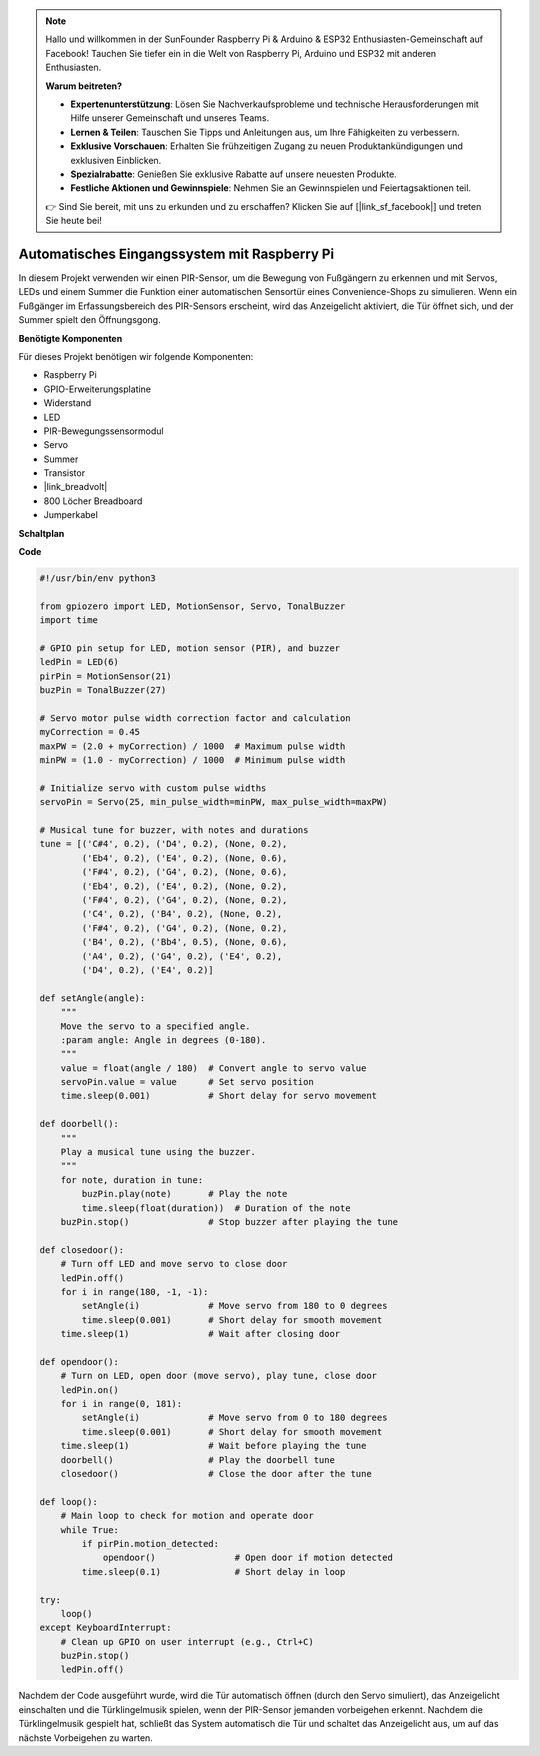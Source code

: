 .. note::

    Hallo und willkommen in der SunFounder Raspberry Pi & Arduino & ESP32 Enthusiasten-Gemeinschaft auf Facebook! Tauchen Sie tiefer ein in die Welt von Raspberry Pi, Arduino und ESP32 mit anderen Enthusiasten.

    **Warum beitreten?**

    - **Expertenunterstützung**: Lösen Sie Nachverkaufsprobleme und technische Herausforderungen mit Hilfe unserer Gemeinschaft und unseres Teams.
    - **Lernen & Teilen**: Tauschen Sie Tipps und Anleitungen aus, um Ihre Fähigkeiten zu verbessern.
    - **Exklusive Vorschauen**: Erhalten Sie frühzeitigen Zugang zu neuen Produktankündigungen und exklusiven Einblicken.
    - **Spezialrabatte**: Genießen Sie exklusive Rabatte auf unsere neuesten Produkte.
    - **Festliche Aktionen und Gewinnspiele**: Nehmen Sie an Gewinnspielen und Feiertagsaktionen teil.

    👉 Sind Sie bereit, mit uns zu erkunden und zu erschaffen? Klicken Sie auf [|link_sf_facebook|] und treten Sie heute bei!

Automatisches Eingangssystem mit Raspberry Pi
====================================================================

In diesem Projekt verwenden wir einen PIR-Sensor, um die Bewegung von Fußgängern zu erkennen und mit Servos, LEDs und einem Summer die Funktion einer automatischen Sensortür eines Convenience-Shops zu simulieren. Wenn ein Fußgänger im Erfassungsbereich des PIR-Sensors erscheint, wird das Anzeigelicht aktiviert, die Tür öffnet sich, und der Summer spielt den Öffnungsgong.

.. image:: img/rpi_project.jpg
    :width: 600
    :align: center

**Benötigte Komponenten**

Für dieses Projekt benötigen wir folgende Komponenten:

* Raspberry Pi
* GPIO-Erweiterungsplatine
* Widerstand
* LED
* PIR-Bewegungssensormodul
* Servo
* Summer
* Transistor
* |link_breadvolt|
* 800 Löcher Breadboard
* Jumperkabel

**Schaltplan**

.. image:: img/rpi_welcome.png
    :width: 600
    :align: center

**Code**

.. code-block:: Python

    #!/usr/bin/env python3

    from gpiozero import LED, MotionSensor, Servo, TonalBuzzer
    import time

    # GPIO pin setup for LED, motion sensor (PIR), and buzzer
    ledPin = LED(6)
    pirPin = MotionSensor(21)
    buzPin = TonalBuzzer(27)

    # Servo motor pulse width correction factor and calculation
    myCorrection = 0.45
    maxPW = (2.0 + myCorrection) / 1000  # Maximum pulse width
    minPW = (1.0 - myCorrection) / 1000  # Minimum pulse width

    # Initialize servo with custom pulse widths
    servoPin = Servo(25, min_pulse_width=minPW, max_pulse_width=maxPW)

    # Musical tune for buzzer, with notes and durations
    tune = [('C#4', 0.2), ('D4', 0.2), (None, 0.2),
            ('Eb4', 0.2), ('E4', 0.2), (None, 0.6),
            ('F#4', 0.2), ('G4', 0.2), (None, 0.6),
            ('Eb4', 0.2), ('E4', 0.2), (None, 0.2),
            ('F#4', 0.2), ('G4', 0.2), (None, 0.2),
            ('C4', 0.2), ('B4', 0.2), (None, 0.2),
            ('F#4', 0.2), ('G4', 0.2), (None, 0.2),
            ('B4', 0.2), ('Bb4', 0.5), (None, 0.6),
            ('A4', 0.2), ('G4', 0.2), ('E4', 0.2),
            ('D4', 0.2), ('E4', 0.2)]

    def setAngle(angle):
        """
        Move the servo to a specified angle.
        :param angle: Angle in degrees (0-180).
        """
        value = float(angle / 180)  # Convert angle to servo value
        servoPin.value = value      # Set servo position
        time.sleep(0.001)           # Short delay for servo movement

    def doorbell():
        """
        Play a musical tune using the buzzer.
        """
        for note, duration in tune:
            buzPin.play(note)       # Play the note
            time.sleep(float(duration))  # Duration of the note
        buzPin.stop()               # Stop buzzer after playing the tune

    def closedoor():
        # Turn off LED and move servo to close door
        ledPin.off()
        for i in range(180, -1, -1):
            setAngle(i)             # Move servo from 180 to 0 degrees
            time.sleep(0.001)       # Short delay for smooth movement
        time.sleep(1)               # Wait after closing door

    def opendoor():
        # Turn on LED, open door (move servo), play tune, close door
        ledPin.on()
        for i in range(0, 181):
            setAngle(i)             # Move servo from 0 to 180 degrees
            time.sleep(0.001)       # Short delay for smooth movement
        time.sleep(1)               # Wait before playing the tune
        doorbell()                  # Play the doorbell tune
        closedoor()                 # Close the door after the tune

    def loop():
        # Main loop to check for motion and operate door
        while True:
            if pirPin.motion_detected:
                opendoor()               # Open door if motion detected
            time.sleep(0.1)              # Short delay in loop

    try:
        loop()
    except KeyboardInterrupt:
        # Clean up GPIO on user interrupt (e.g., Ctrl+C)
        buzPin.stop()
        ledPin.off()

Nachdem der Code ausgeführt wurde, wird die Tür automatisch öffnen (durch den Servo simuliert), das Anzeigelicht einschalten und die Türklingelmusik spielen, wenn der PIR-Sensor jemanden vorbeigehen erkennt. Nachdem die Türklingelmusik gespielt hat, schließt das System automatisch die Tür und schaltet das Anzeigelicht aus, um auf das nächste Vorbeigehen zu warten.
